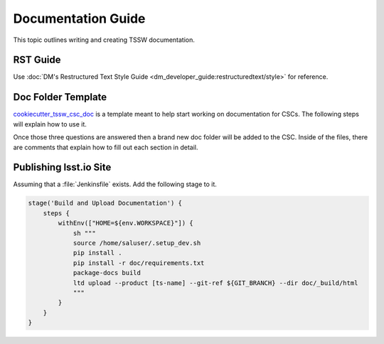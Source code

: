 ###################
Documentation Guide
###################

This topic outlines writing and creating TSSW documentation.

RST Guide
=========

Use :doc:`DM's Restructured Text Style Guide <dm_developer_guide:restructuredtext/style>` for reference.

Doc Folder Template
===================
`cookiecutter_tssw_csc_doc <https://github.com/lsst-ts/cookiecutter_tssw_csc_doc>`_ is a template meant to help start working on documentation for CSCs.
The following steps will explain how to use it.

.. prompt:: bash

    pip install cookiecutter # Install cookiecutter in the virtual environment of the development docker image
    cd {csc_root_folder} # change directory into your csc folder
    cookiecutter https://github.com/lsst-ts/cookiecutter_tssw_csc_doc
    doc [doc]: # The name of the folder where the documentation goes, this option should only be changed if the standard folder name is changed.
    csc_name [Barracuda]: # the name of the CSC, affects things like api generation, xml badge location
    csc_repo_name [ts_barracuda]: # The name of the repo should include ``ts_`` or ``dm_``, affects things like the badges for JIRA, GitHub and Jenkins

Once those three questions are answered then a brand new doc folder will be added to the CSC.
Inside of the files, there are comments that explain how to fill out each section in detail.

Publishing lsst.io Site
=======================

Assuming that a :file:`Jenkinsfile` exists.
Add the following stage to it.

.. code::

    stage('Build and Upload Documentation') {
        steps {
            withEnv(["HOME=${env.WORKSPACE}"]) {
                sh """
                source /home/saluser/.setup_dev.sh
                pip install .
                pip install -r doc/requirements.txt
                package-docs build
                ltd upload --product [ts-name] --git-ref ${GIT_BRANCH} --dir doc/_build/html
                """
            }
        }
    }
